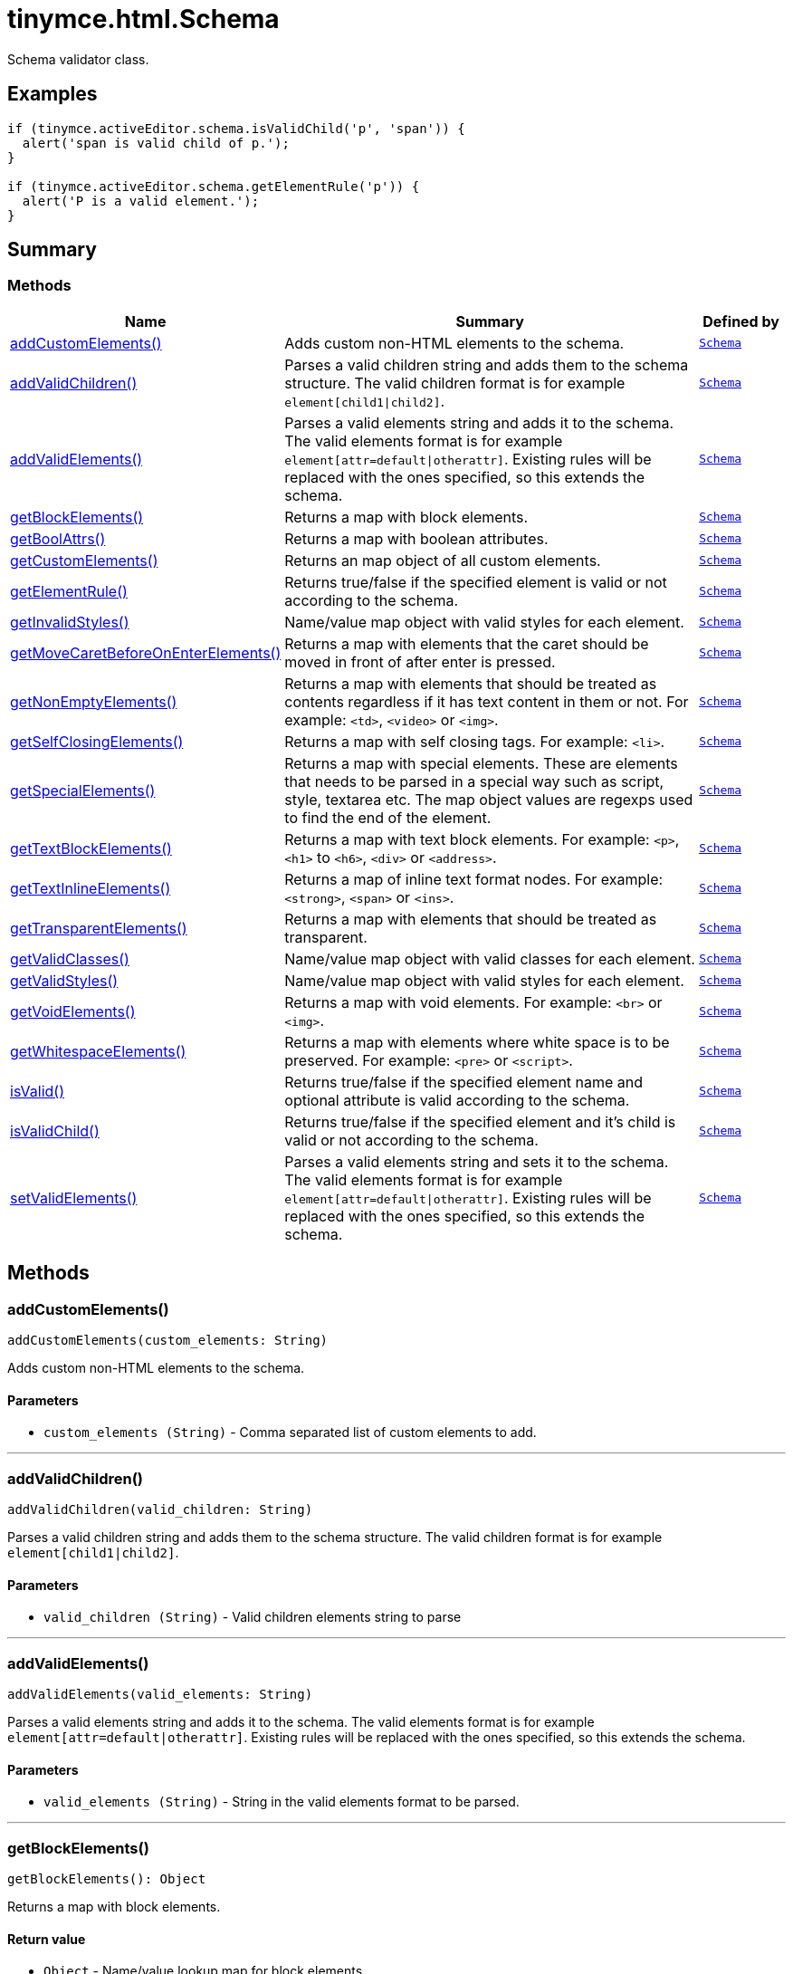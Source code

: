 = tinymce.html.Schema
:navtitle: tinymce.html.Schema
:description: Schema validator class.
:keywords: addCustomElements, addValidChildren, addValidElements, children, getBlockElements, getBoolAttrs, getCustomElements, getElementRule, getInvalidStyles, getMoveCaretBeforeOnEnterElements, getNonEmptyElements, getSelfClosingElements, getSpecialElements, getTextBlockElements, getTextInlineElements, getTransparentElements, getValidClasses, getValidStyles, getVoidElements, getWhitespaceElements, isValid, isValidChild, setValidElements
:moxie-type: api

Schema validator class.

[[examples]]
== Examples
[source, javascript]
----
if (tinymce.activeEditor.schema.isValidChild('p', 'span')) {
  alert('span is valid child of p.');
}

if (tinymce.activeEditor.schema.getElementRule('p')) {
  alert('P is a valid element.');
}
----

[[summary]]
== Summary

[[methods-summary]]
=== Methods
[cols="2,5,1",options="header"]
|===
|Name|Summary|Defined by
|xref:#addCustomElements[addCustomElements()]|Adds custom non-HTML elements to the schema.|`xref:apis/tinymce.html.schema.adoc[Schema]`
|xref:#addValidChildren[addValidChildren()]|Parses a valid children string and adds them to the schema structure. The valid children
format is for example `element[child1{vbar}child2]`.|`xref:apis/tinymce.html.schema.adoc[Schema]`
|xref:#addValidElements[addValidElements()]|Parses a valid elements string and adds it to the schema. The valid elements
format is for example `element[attr=default{vbar}otherattr]`.
Existing rules will be replaced with the ones specified, so this extends the schema.|`xref:apis/tinymce.html.schema.adoc[Schema]`
|xref:#getBlockElements[getBlockElements()]|Returns a map with block elements.|`xref:apis/tinymce.html.schema.adoc[Schema]`
|xref:#getBoolAttrs[getBoolAttrs()]|Returns a map with boolean attributes.|`xref:apis/tinymce.html.schema.adoc[Schema]`
|xref:#getCustomElements[getCustomElements()]|Returns an map object of all custom elements.|`xref:apis/tinymce.html.schema.adoc[Schema]`
|xref:#getElementRule[getElementRule()]|Returns true/false if the specified element is valid or not
according to the schema.|`xref:apis/tinymce.html.schema.adoc[Schema]`
|xref:#getInvalidStyles[getInvalidStyles()]|Name/value map object with valid styles for each element.|`xref:apis/tinymce.html.schema.adoc[Schema]`
|xref:#getMoveCaretBeforeOnEnterElements[getMoveCaretBeforeOnEnterElements()]|Returns a map with elements that the caret should be moved in front of after enter is
pressed.|`xref:apis/tinymce.html.schema.adoc[Schema]`
|xref:#getNonEmptyElements[getNonEmptyElements()]|Returns a map with elements that should be treated as contents regardless if it has text
content in them or not. For example: `&#60;td&#62;`, `&#60;video&#62;` or `&#60;img&#62;`.|`xref:apis/tinymce.html.schema.adoc[Schema]`
|xref:#getSelfClosingElements[getSelfClosingElements()]|Returns a map with self closing tags. For example: `&#60;li&#62;`.|`xref:apis/tinymce.html.schema.adoc[Schema]`
|xref:#getSpecialElements[getSpecialElements()]|Returns a map with special elements. These are elements that needs to be parsed
in a special way such as script, style, textarea etc. The map object values
are regexps used to find the end of the element.|`xref:apis/tinymce.html.schema.adoc[Schema]`
|xref:#getTextBlockElements[getTextBlockElements()]|Returns a map with text block elements. For example: `&#60;p&#62;`, `&#60;h1&#62;` to `&#60;h6&#62;`, `&#60;div&#62;` or `&#60;address&#62;`.|`xref:apis/tinymce.html.schema.adoc[Schema]`
|xref:#getTextInlineElements[getTextInlineElements()]|Returns a map of inline text format nodes. For example: `&#60;strong&#62;`, `&#60;span&#62;` or `&#60;ins&#62;`.|`xref:apis/tinymce.html.schema.adoc[Schema]`
|xref:#getTransparentElements[getTransparentElements()]|Returns a map with elements that should be treated as transparent.|`xref:apis/tinymce.html.schema.adoc[Schema]`
|xref:#getValidClasses[getValidClasses()]|Name/value map object with valid classes for each element.|`xref:apis/tinymce.html.schema.adoc[Schema]`
|xref:#getValidStyles[getValidStyles()]|Name/value map object with valid styles for each element.|`xref:apis/tinymce.html.schema.adoc[Schema]`
|xref:#getVoidElements[getVoidElements()]|Returns a map with void elements. For example: `&#60;br&#62;` or `&#60;img&#62;`.|`xref:apis/tinymce.html.schema.adoc[Schema]`
|xref:#getWhitespaceElements[getWhitespaceElements()]|Returns a map with elements where white space is to be preserved. For example: `&#60;pre&#62;` or `&#60;script&#62;`.|`xref:apis/tinymce.html.schema.adoc[Schema]`
|xref:#isValid[isValid()]|Returns true/false if the specified element name and optional attribute is
valid according to the schema.|`xref:apis/tinymce.html.schema.adoc[Schema]`
|xref:#isValidChild[isValidChild()]|Returns true/false if the specified element and it's child is valid or not
according to the schema.|`xref:apis/tinymce.html.schema.adoc[Schema]`
|xref:#setValidElements[setValidElements()]|Parses a valid elements string and sets it to the schema. The valid elements
format is for example `element[attr=default{vbar}otherattr]`.
Existing rules will be replaced with the ones specified, so this extends the schema.|`xref:apis/tinymce.html.schema.adoc[Schema]`
|===

[[methods]]
== Methods

[[addCustomElements]]
=== addCustomElements()
[source, javascript]
----
addCustomElements(custom_elements: String)
----
Adds custom non-HTML elements to the schema.

==== Parameters

* `custom_elements (String)` - Comma separated list of custom elements to add.

'''

[[addValidChildren]]
=== addValidChildren()
[source, javascript]
----
addValidChildren(valid_children: String)
----
Parses a valid children string and adds them to the schema structure. The valid children
format is for example `element[child1{vbar}child2]`.

==== Parameters

* `valid_children (String)` - Valid children elements string to parse

'''

[[addValidElements]]
=== addValidElements()
[source, javascript]
----
addValidElements(valid_elements: String)
----
Parses a valid elements string and adds it to the schema. The valid elements
format is for example `element[attr=default{vbar}otherattr]`.
Existing rules will be replaced with the ones specified, so this extends the schema.

==== Parameters

* `valid_elements (String)` - String in the valid elements format to be parsed.

'''

[[getBlockElements]]
=== getBlockElements()
[source, javascript]
----
getBlockElements(): Object
----
Returns a map with block elements.

==== Return value

* `Object` - Name/value lookup map for block elements.

'''

[[getBoolAttrs]]
=== getBoolAttrs()
[source, javascript]
----
getBoolAttrs(): Object
----
Returns a map with boolean attributes.

==== Return value

* `Object` - Name/value lookup map for boolean attributes.

'''

[[getCustomElements]]
=== getCustomElements()
[source, javascript]
----
getCustomElements(): Object
----
Returns an map object of all custom elements.

==== Return value

* `Object` - Name/value map object of all custom elements.

'''

[[getElementRule]]
=== getElementRule()
[source, javascript]
----
getElementRule(name: String): Object
----
Returns true/false if the specified element is valid or not
according to the schema.

==== Parameters

* `name (String)` - Element name to check for.

==== Return value

* `Object` - Element object or undefined if the element isn't valid.

'''

[[getInvalidStyles]]
=== getInvalidStyles()
[source, javascript]
----
getInvalidStyles()
----
Name/value map object with valid styles for each element.

'''

[[getMoveCaretBeforeOnEnterElements]]
=== getMoveCaretBeforeOnEnterElements()
[source, javascript]
----
getMoveCaretBeforeOnEnterElements(): Object
----
Returns a map with elements that the caret should be moved in front of after enter is
pressed.

==== Return value

* `Object` - Name/value lookup map for elements to place the caret in front of.

'''

[[getNonEmptyElements]]
=== getNonEmptyElements()
[source, javascript]
----
getNonEmptyElements(): Object
----
Returns a map with elements that should be treated as contents regardless if it has text
content in them or not. For example: `&#60;td&#62;`, `&#60;video&#62;` or `&#60;img&#62;`.

==== Return value

* `Object` - Name/value lookup map for non empty elements.

'''

[[getSelfClosingElements]]
=== getSelfClosingElements()
[source, javascript]
----
getSelfClosingElements(): Object
----
Returns a map with self closing tags. For example: `&#60;li&#62;`.

==== Return value

* `Object` - Name/value lookup map for self closing tags elements.

'''

[[getSpecialElements]]
=== getSpecialElements()
[source, javascript]
----
getSpecialElements(): Object
----
Returns a map with special elements. These are elements that needs to be parsed
in a special way such as script, style, textarea etc. The map object values
are regexps used to find the end of the element.

==== Return value

* `Object` - Name/value lookup map for special elements.

'''

[[getTextBlockElements]]
=== getTextBlockElements()
[source, javascript]
----
getTextBlockElements(): Object
----
Returns a map with text block elements. For example: `&#60;p&#62;`, `&#60;h1&#62;` to `&#60;h6&#62;`, `&#60;div&#62;` or `&#60;address&#62;`.

==== Return value

* `Object` - Name/value lookup map for block elements.

'''

[[getTextInlineElements]]
=== getTextInlineElements()
[source, javascript]
----
getTextInlineElements(): Object
----
Returns a map of inline text format nodes. For example: `&#60;strong&#62;`, `&#60;span&#62;` or `&#60;ins&#62;`.

==== Return value

* `Object` - Name/value lookup map for text format elements.

'''

[[getTransparentElements]]
=== getTransparentElements()
[source, javascript]
----
getTransparentElements(): Object
----
Returns a map with elements that should be treated as transparent.

==== Return value

* `Object` - Name/value lookup map for special elements.

'''

[[getValidClasses]]
=== getValidClasses()
[source, javascript]
----
getValidClasses()
----
Name/value map object with valid classes for each element.

'''

[[getValidStyles]]
=== getValidStyles()
[source, javascript]
----
getValidStyles()
----
Name/value map object with valid styles for each element.

'''

[[getVoidElements]]
=== getVoidElements()
[source, javascript]
----
getVoidElements(): Object
----
Returns a map with void elements. For example: `&#60;br&#62;` or `&#60;img&#62;`.

==== Return value

* `Object` - Name/value lookup map for void elements.

'''

[[getWhitespaceElements]]
=== getWhitespaceElements()
[source, javascript]
----
getWhitespaceElements(): Object
----
Returns a map with elements where white space is to be preserved. For example: `&#60;pre&#62;` or `&#60;script&#62;`.

==== Return value

* `Object` - Name/value lookup map for white space elements.

'''

[[isValid]]
=== isValid()
[source, javascript]
----
isValid(name: String, attr: String): Boolean
----
Returns true/false if the specified element name and optional attribute is
valid according to the schema.

==== Parameters

* `name (String)` - Name of element to check.
* `attr (String)` - Optional attribute name to check for.

==== Return value

* `Boolean` - True/false if the element and attribute is valid.

'''

[[isValidChild]]
=== isValidChild()
[source, javascript]
----
isValidChild(name: String, child: String): Boolean
----
Returns true/false if the specified element and it's child is valid or not
according to the schema.

==== Parameters

* `name (String)` - Element name to check for.
* `child (String)` - Element child to verify.

==== Return value

* `Boolean` - True/false if the element is a valid child of the specified parent.

'''

[[setValidElements]]
=== setValidElements()
[source, javascript]
----
setValidElements(valid_elements: String)
----
Parses a valid elements string and sets it to the schema. The valid elements
format is for example `element[attr=default{vbar}otherattr]`.
Existing rules will be replaced with the ones specified, so this extends the schema.

==== Parameters

* `valid_elements (String)` - String in the valid elements format to be parsed.

'''
